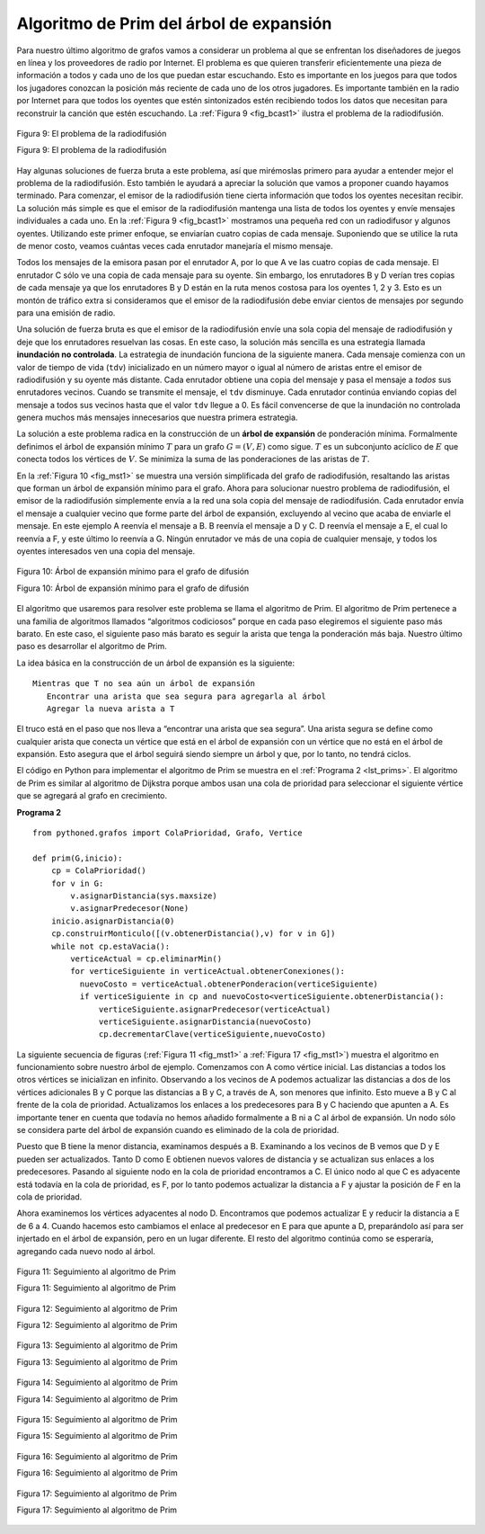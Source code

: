 ..  Copyright (C)  Brad Miller, David Ranum
    This work is licensed under the Creative Commons Attribution-NonCommercial-ShareAlike 4.0 International License. To view a copy of this license, visit http://creativecommons.org/licenses/by-nc-sa/4.0/.


Algoritmo de Prim del árbol de expansión
~~~~~~~~~~~~~~~~~~~~~~~~~~~~~~~~~~~~~~~~

Para nuestro último algoritmo de grafos vamos a considerar un problema al que se enfrentan los diseñadores de juegos en línea y los proveedores de radio por Internet. El problema es que quieren transferir eficientemente una pieza de información a todos y cada uno de los que puedan estar escuchando. Esto es importante en los juegos para que todos los jugadores conozcan la posición más reciente de cada uno de los otros jugadores. Es importante también en la radio por Internet para que todos los oyentes que estén sintonizados estén recibiendo todos los datos que necesitan para reconstruir la canción que estén escuchando. La :ref:`Figura 9 <fig_bcast1>` ilustra el problema de la radiodifusión.

.. For our last graph algorithm let’s consider a problem that online game designers and Internet radio providers face. The problem is that they want to efficiently transfer a piece of information to anyone and everyone who may be listening. This is important in gaming so that all the players know the very latest position of every other player. This is important for Internet radio so that all the listeners that are tuned in are getting all the data they need to reconstruct the song they are listening to. :ref:`Figure 9 <fig_bcast1>` illustrates the broadcast problem.

.. _fig_bcast1:

.. figure:: Figures/bcast1.png
   :align: center

   Figura 9: El problema de la radiodifusión

   Figura 9: El problema de la radiodifusión

Hay algunas soluciones de fuerza bruta a este problema, así que mirémoslas primero para ayudar a entender mejor el problema de la radiodifusión. Esto también le ayudará a apreciar la solución que vamos a proponer cuando hayamos terminado. Para comenzar, el emisor de la radiodifusión tiene cierta información que todos los oyentes necesitan recibir. La solución más simple es que el emisor de la radiodifusión mantenga una lista de todos los oyentes y envíe mensajes individuales a cada uno. En la :ref:`Figura 9 <fig_bcast1>` mostramos una pequeña red con un radiodifusor y algunos oyentes. Utilizando este primer enfoque, se enviarían cuatro copias de cada mensaje. Suponiendo que se utilice la ruta de menor costo, veamos cuántas veces cada enrutador manejaría el mismo mensaje.

.. There are some brute force solutions to this problem, so let’s look at them first to help understand the broadcast problem better. This will also help you appreciate the solution that we will propose when we are done. To begin, the broadcast host has some information that the listeners all need to receive. The simplest solution is for the broadcasting host to keep a list of all of the listeners and send individual messages to each. In :ref:`Figure 9 <fig_bcast1>` we show a small network with a broadcaster and some listeners. Using this first approach, four copies of every message would be sent. Assuming that the least cost path is used, let’s see how many times each router would handle the same message.

Todos los mensajes de la emisora pasan por el enrutador A, por lo que A ve las cuatro copias de cada mensaje. El enrutador C sólo ve una copia de cada mensaje para su oyente. Sin embargo, los enrutadores B y D verían tres copias de cada mensaje ya que los enrutadores B y D están en la ruta menos costosa para los oyentes 1, 2 y 3. Esto es un montón de tráfico extra si consideramos que el emisor de la radiodifusión debe enviar cientos de mensajes por segundo para una emisión de radio.

.. All messages from the broadcaster go through router A, so A sees all four copies of every message. Router C sees only one copy of each message for its listener. However, routers B and D would see three copies of every message since routers B and D are on the cheapest path for listeners 1, 2, and 3. When you consider that the broadcast host must send hundreds of messages each second for a radio broadcast, that is a lot of extra traffic.

Una solución de fuerza bruta es que el emisor de la radiodifusión envíe una sola copia del mensaje de radiodifusión y deje que los enrutadores resuelvan las cosas. En este caso, la solución más sencilla es una estrategia llamada **inundación no controlada**. La estrategia de inundación funciona de la siguiente manera. Cada mensaje comienza con un valor de tiempo de vida (``tdv``) inicializado en un número mayor o igual al número de aristas entre el emisor de radiodifusión y su oyente más distante. Cada enrutador obtiene una copia del mensaje y pasa el mensaje a *todos* sus enrutadores vecinos. Cuando se transmite el mensaje, el ``tdv`` disminuye. Cada enrutador continúa enviando copias del mensaje a todos sus vecinos hasta que el valor ``tdv`` llegue a 0. Es fácil convencerse de que la inundación no controlada genera muchos más mensajes innecesarios que nuestra primera estrategia.

.. A brute force solution is for the broadcast host to send a single copy of the broadcast message and let the routers sort things out. In this case, the easiest solution is a strategy called **uncontrolled flooding**. The flooding strategy works as follows. Each message starts with a time to live (``tdv``) value set to some number greater than or equal to the number of edges between the broadcast host and its most distant listener. Each router gets a copy of the message and passes the message on to *all* of its neighboring routers. When the message is passed on the ``tdv`` is decreased. Each router continues to send copies of the message to all its neighbors until the ``tdv`` value reaches 0. It is easy to convince yourself that uncontrolled flooding generates many more unnecessary messages than our first strategy.

La solución a este problema radica en la construcción de un **árbol de expansión** de ponderación mínima. Formalmente definimos el árbol de expansión mínimo :math:`T` para un grafo :math:`G = (V,E)` como sigue. :math:`T` es un subconjunto acíclico de :math:`E` que conecta todos los vértices de :math:`V`. Se minimiza la suma de las ponderaciones de las aristas de :math:`T`.

.. The solution to this problem lies in the construction of a minimum weight **spanning tree**. Formally we define the minimum spanning tree :math:`T` for a graph :math:`G = (V,E)` as follows. :math:`T` is an acyclic subset of :math:`E` that connects all the vertices in :math:`V`. The sum of the weights of the edges in T is minimized.

En la :ref:`Figura 10 <fig_mst1>` se muestra una versión simplificada del grafo de radiodifusión, resaltando las aristas que forman un árbol de expansión mínimo para el grafo. Ahora para solucionar nuestro problema de radiodifusión, el emisor de la radiodifusión simplemente envía a la red una sola copia del mensaje de radiodifusión. Cada enrutador envía el mensaje a cualquier vecino que forme parte del árbol de expansión, excluyendo al vecino que acaba de enviarle el mensaje. En este ejemplo A reenvía el mensaje a B. B reenvía el mensaje a D y C. D reenvía el mensaje a E, el cual lo reenvía a F, y este último lo reenvía a G. Ningún enrutador ve más de una copia de cualquier mensaje, y todos los oyentes interesados ven una copia del mensaje.

.. :ref:`Figure 10 <fig_mst1>` shows a simplified version of the broadcast graph and highlights the edges that form a minimum spanning tree for the graph. Now to solve our broadcast problem, the broadcast host simply sends a single copy of the broadcast message into the network. Each router forwards the message to any neighbor that is part of the spanning tree, excluding the neighbor that just sent it the message. In this example A forwards the message to B. B forwards the message to D and C. D forwards the message to E, which forwards it to F, which forwards it to G. No router sees more than one copy of any message, and all the listeners that are interested see a copy of the message.

.. _fig_mst1:

.. figure:: Figures/mst1.png
   :align: center

   Figura 10: Árbol de expansión mínimo para el grafo de difusión

   Figura 10: Árbol de expansión mínimo para el grafo de difusión

El algoritmo que usaremos para resolver este problema se llama el algoritmo de Prim. El algoritmo de Prim pertenece a una familia de algoritmos llamados “algoritmos codiciosos” porque en cada paso elegiremos el siguiente paso más barato. En este caso, el siguiente paso más barato es seguir la arista que tenga la ponderación más baja. Nuestro último paso es desarrollar el algoritmo de Prim.

.. The algorithm we will use to solve this problem is called Prim’s algorithm. Prim’s algorithm belongs to a family of algorithms called the “greedy algorithms” because at each step we will choose the cheapest next step. In this case the cheapest next step is to follow the edge with the lowest weight. Our last step is to develop Prim’s algorithm.

La idea básica en la construcción de un árbol de expansión es la siguiente:

.. The basic idea in constructing a spanning tree is as follows:

::

   Mientras que T no sea aún un árbol de expansión
      Encontrar una arista que sea segura para agregarla al árbol
      Agregar la nueva arista a T

El truco está en el paso que nos lleva a “encontrar una arista que sea segura”. Una arista segura se define como cualquier arista que conecta un vértice que está en el árbol de expansión con un vértice que no está en el árbol de expansión. Esto asegura que el árbol seguirá siendo siempre un árbol y que, por lo tanto, no tendrá ciclos.

.. The trick is in the step that directs us to “find an edge that is safe.” We define a safe edge as any edge that connects a vertex that is in the spanning tree to a vertex that is not in the spanning tree. This ensures that the tree will always remain a tree and therefore have no cycles.

El código en Python para implementar el algoritmo de Prim se muestra en el :ref:`Programa 2 <lst_prims>`. El algoritmo de Prim es similar al algoritmo de Dijkstra  porque ambos usan una cola de prioridad para seleccionar el siguiente vértice que se agregará al grafo en crecimiento.

.. The Python code to implement Prim’s algorithm is shown in :ref:`Listing 2 <lst_prims>`. Prim’s algorithm is similar to Dijkstra’s algorithm in that they both use a priority queue to select the next vertex to add to the growing graph.

**Programa 2**

.. _lst_prims:

::

    from pythoned.grafos import ColaPrioridad, Grafo, Vertice

    def prim(G,inicio):
        cp = ColaPrioridad()
        for v in G:
            v.asignarDistancia(sys.maxsize)
            v.asignarPredecesor(None)
        inicio.asignarDistancia(0)
        cp.construirMonticulo([(v.obtenerDistancia(),v) for v in G])
        while not cp.estaVacia():
            verticeActual = cp.eliminarMin()
            for verticeSiguiente in verticeActual.obtenerConexiones():
              nuevoCosto = verticeActual.obtenerPonderacion(verticeSiguiente)
              if verticeSiguiente in cp and nuevoCosto<verticeSiguiente.obtenerDistancia():
                  verticeSiguiente.asignarPredecesor(verticeActual)
                  verticeSiguiente.asignarDistancia(nuevoCosto)
                  cp.decrementarClave(verticeSiguiente,nuevoCosto)

La siguiente secuencia de figuras (:ref:`Figura 11 <fig_mst1>` a :ref:`Figura 17 <fig_mst1>`) muestra el algoritmo en funcionamiento sobre nuestro árbol de ejemplo. Comenzamos con A como vértice inicial. Las distancias a todos los otros vértices se inicializan en infinito. Observando a los vecinos de A podemos actualizar las distancias a dos de los vértices adicionales B y C porque las distancias a B y C, a través de A, son menores que infinito. Esto mueve a B y C al frente de la cola de prioridad. Actualizamos los enlaces a los predecesores para B y C haciendo que apunten a A. Es importante tener en cuenta que todavía no hemos añadido formalmente a B ni a C al árbol de expansión. Un nodo sólo se considera parte del árbol de expansión cuando es eliminado de la cola de prioridad.

.. The following sequence of figures (:ref:`Figure 11 <fig_mst1>` through :ref:`Figure 17 <fig_mst1>`) shows the algorithm in operation on our sample tree. We begin with the starting vertex as A. The distances to all the other vertices are initialized to infinity. Looking at the neighbors of A we can update distances to two of the additional vertices B and C because the distances to B and C through A are less than infinite. This moves B and C to the front of the priority queue. Update the predecessor links for B and C by setting them to point to A. It is important to note that we have not formally added B or C to the spanning tree yet. A node is not considered to be part of the spanning tree until it is removed from the priority queue.

Puesto que B tiene la menor distancia, examinamos después a B. Examinando a los vecinos de B vemos que D y E pueden ser actualizados. Tanto D como E obtienen nuevos valores de distancia y se actualizan sus enlaces a los predecesores. Pasando al siguiente nodo en la cola de prioridad encontramos a C. El único nodo al que C es adyacente está todavía en la cola de prioridad, es F, por lo tanto podemos actualizar la distancia a F y ajustar la posición de F en la cola de prioridad.

.. Since B has the smallest distance we look at B next. Examining B’s neighbors we see that D and E can be updated. Both D and E get new distance values and their predecessor links are updated. Moving on to the next node in the priority queue we find C. The only node C is adjacent to that is still in the priority queue is F, thus we can update the distance to F and adjust F’s position in the priority queue.

Ahora examinemos los vértices adyacentes al nodo D. Encontramos que podemos actualizar E y reducir la distancia a E de 6 a 4. Cuando hacemos esto cambiamos el enlace al predecesor en E para que apunte a D, preparándolo así para ser injertado en el árbol de expansión, pero en un lugar diferente. El resto del algoritmo continúa como se esperaría, agregando cada nuevo nodo al árbol.

.. Now we examine the vertices adjacent to node D. We find that we can update E and reduce the distance to E from 6 to 4. When we do this we change the predecessor link on E to point back to D, thus preparing it to be grafted into the spanning tree but in a different location. The rest of the algorithm proceeds as you would expect, adding each new node to the tree.
    
.. _fig_prima:

.. figure:: Figures/prima.png
   :align: center
   
   Figura 11: Seguimiento al algoritmo de Prim

   Figura 11: Seguimiento al algoritmo de Prim

.. _fig_primb:

.. figure:: Figures/primb.png
   :align: center

   Figura 12: Seguimiento al algoritmo de Prim

   Figura 12: Seguimiento al algoritmo de Prim

.. _fig_primc:

.. figure:: Figures/primc.png
   :align: center

   Figura 13: Seguimiento al algoritmo de Prim

   Figura 13: Seguimiento al algoritmo de Prim
   
.. _fig_primd:

.. figure:: Figures/primd.png
   :align: center

   Figura 14: Seguimiento al algoritmo de Prim

   Figura 14: Seguimiento al algoritmo de Prim
   
.. _fig_prime:

.. figure:: Figures/prime.png
   :align: center

   Figura 15: Seguimiento al algoritmo de Prim

   Figura 15: Seguimiento al algoritmo de Prim
   
.. _fig_primf:

.. figure:: Figures/primf.png
   :align: center
   
   Figura 16: Seguimiento al algoritmo de Prim

   Figura 16: Seguimiento al algoritmo de Prim
    
.. _fig_primg:

.. figure:: Figures/primg.png
   :align: center

   Figura 17: Seguimiento al algoritmo de Prim

   Figura 17: Seguimiento al algoritmo de Prim

